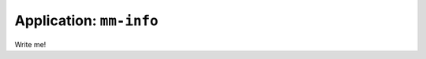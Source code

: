 .. _app_mm-info:

===============================
Application: ``mm-info``
===============================

Write me!
